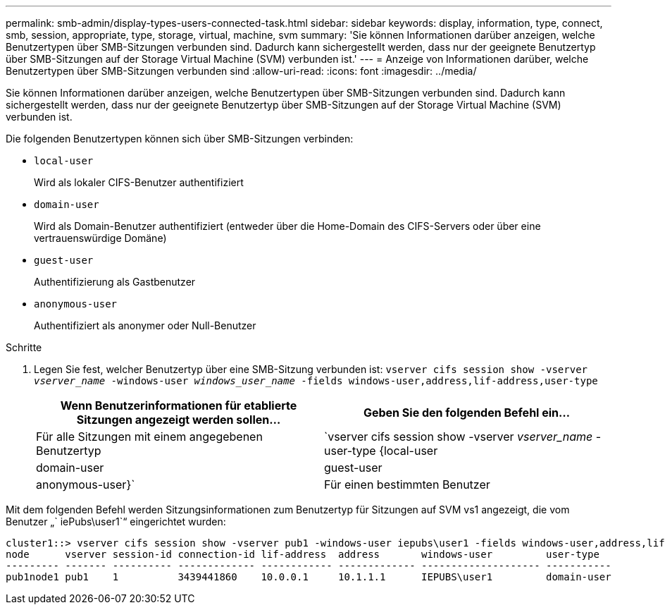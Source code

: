 ---
permalink: smb-admin/display-types-users-connected-task.html 
sidebar: sidebar 
keywords: display, information, type, connect, smb, session, appropriate, type, storage, virtual, machine, svm 
summary: 'Sie können Informationen darüber anzeigen, welche Benutzertypen über SMB-Sitzungen verbunden sind. Dadurch kann sichergestellt werden, dass nur der geeignete Benutzertyp über SMB-Sitzungen auf der Storage Virtual Machine (SVM) verbunden ist.' 
---
= Anzeige von Informationen darüber, welche Benutzertypen über SMB-Sitzungen verbunden sind
:allow-uri-read: 
:icons: font
:imagesdir: ../media/


[role="lead"]
Sie können Informationen darüber anzeigen, welche Benutzertypen über SMB-Sitzungen verbunden sind. Dadurch kann sichergestellt werden, dass nur der geeignete Benutzertyp über SMB-Sitzungen auf der Storage Virtual Machine (SVM) verbunden ist.

Die folgenden Benutzertypen können sich über SMB-Sitzungen verbinden:

* `local-user`
+
Wird als lokaler CIFS-Benutzer authentifiziert

* `domain-user`
+
Wird als Domain-Benutzer authentifiziert (entweder über die Home-Domain des CIFS-Servers oder über eine vertrauenswürdige Domäne)

* `guest-user`
+
Authentifizierung als Gastbenutzer

* `anonymous-user`
+
Authentifiziert als anonymer oder Null-Benutzer



.Schritte
. Legen Sie fest, welcher Benutzertyp über eine SMB-Sitzung verbunden ist: `vserver cifs session show -vserver _vserver_name_ -windows-user _windows_user_name_ -fields windows-user,address,lif-address,user-type`
+
|===
| Wenn Benutzerinformationen für etablierte Sitzungen angezeigt werden sollen... | Geben Sie den folgenden Befehl ein... 


 a| 
Für alle Sitzungen mit einem angegebenen Benutzertyp
 a| 
`vserver cifs session show -vserver _vserver_name_ -user-type {local-user|domain-user|guest-user|anonymous-user}`



 a| 
Für einen bestimmten Benutzer
 a| 
`vserver cifs session show -vserver _vserver_name_ -windows-user _windows_user_name_ -fields windows-user,address,lif-address,user-type`

|===


Mit dem folgenden Befehl werden Sitzungsinformationen zum Benutzertyp für Sitzungen auf SVM vs1 angezeigt, die vom Benutzer „` iePubs\user1`“ eingerichtet wurden:

[listing]
----
cluster1::> vserver cifs session show -vserver pub1 -windows-user iepubs\user1 -fields windows-user,address,lif-address,user-type
node      vserver session-id connection-id lif-address  address       windows-user         user-type
--------- ------- ---------- ------------- ------------ ------------- -------------------- -----------
pub1node1 pub1    1          3439441860    10.0.0.1     10.1.1.1      IEPUBS\user1         domain-user
----